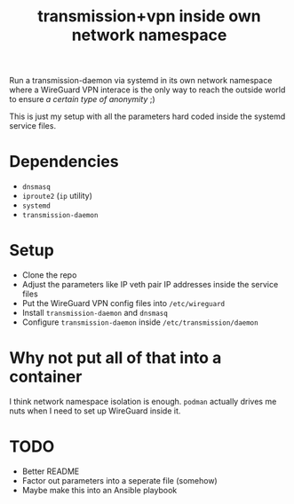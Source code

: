 #+TITLE: transmission+vpn inside own network namespace

Run a transmission-daemon via systemd in its own network namespace where a
WireGuard VPN interace is the only way to reach the outside world to ensure /a
certain type of anonymity/ ;)

This is just my setup with all the parameters hard coded inside the systemd
service files.

* Dependencies
- =dnsmasq=
- =iproute2= (=ip= utility)
- =systemd=
- =transmission-daemon=

* Setup
- Clone the repo
- Adjust the parameters like IP veth pair IP addresses inside the service files
- Put the WireGuard VPN config files into =/etc/wireguard=
- Install =transmission-daemon= and =dnsmasq=
- Configure =transmission-daemon= inside =/etc/transmission/daemon=

* Why not put all of that into a container
I think network namespace isolation is enough. =podman= actually drives me nuts
when I need to set up WireGuard inside it.

* TODO
- Better README
- Factor out parameters into a seperate file (somehow)
- Maybe make this into an Ansible playbook
